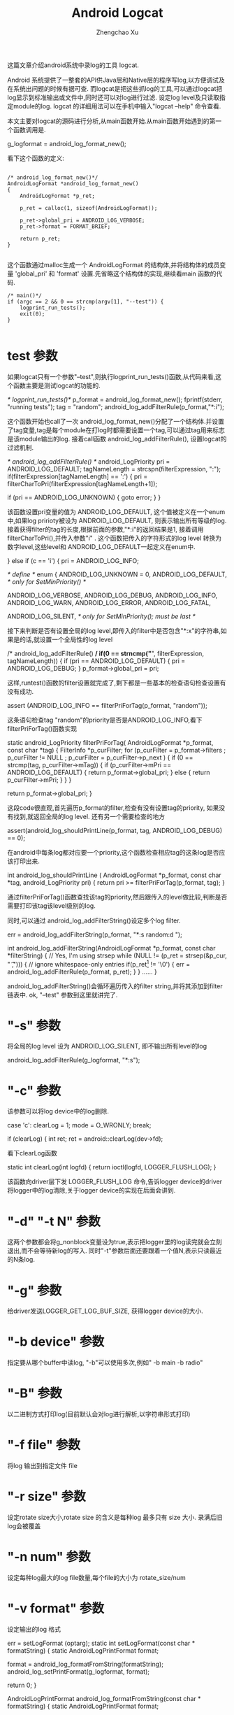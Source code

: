 #+OPTIONS: ^:nil
#+OPTIONS: toc:t H:2
#+AUTHOR: Zhengchao Xu
#+EMAIL: xuzhengchaojob@gmail.com
#+TITLE: Android Logcat

这篇文章介绍android系统中录log的工具 logcat.

Android 系统提供了一整套的API供Java层和Native层的程序写log,以方便调试及在系统出问题的时候有据可查. 
而logcat是把这些抓log的工具,可以通过logcat把log显示到标准输出或文件中,同时还可以对log进行过滤. 设定log level及只读取指定module的log. logcat 的详细用法可以在手机中输入"logcat --help" 命令查看.

本文主要对logcat的源码进行分析,从main函数开始.从main函数开始遇到的第一个函数调用是.

    g_logformat = android_log_format_new();

看下这个函数的定义:
#+BEGIN_EXAMPLE

	/* android_log_format_new()*/
	AndroidLogFormat *android_log_format_new()
	{
	    AndroidLogFormat *p_ret;
	
	    p_ret = calloc(1, sizeof(AndroidLogFormat));
	
	    p_ret->global_pri = ANDROID_LOG_VERBOSE;
	    p_ret->format = FORMAT_BRIEF;
	
	    return p_ret;
	}
	
#+END_EXAMPLE	
这个函数通过malloc生成一个 AndroidLogFormat 的结构体,并将结构体的成员变量 'global_pri' 和 'format' 设置.先省略这个结构体的实现,继续看main 函数的代码.
#+BEGIN_EXAMPLE
	/* main()*/
    if (argc == 2 && 0 == strcmp(argv[1], "--test")) {
        logprint_run_tests();
        exit(0);
    }

#+END_EXAMPLE	
* test 参数

如果logcat只有一个参数"--test",则执行logprint_run_tests()函数,从代码来看,这个函数主要是测试logcat的功能的.

	/* logprint_run_tests()*/
    p_format = android_log_format_new();
    fprintf(stderr, "running tests\n");
    tag = "random";
    android_log_addFilterRule(p_format,"*:i");

这个函数开始也call了一次 android_log_format_new()分配了一个结构体.并设置了tag变量,tag是每个module在打log时都需要设置一个tag,可以通过tag用来标志是该module输出的log. 接着call函数 android_log_addFilterRule(), 设置logcat的过滤机制.

	/* android_log_addFilterRule() */
	android_LogPriority pri = ANDROID_LOG_DEFAULT;
	tagNameLength = strcspn(filterExpression, ":");
    if(filterExpression[tagNameLength] == ':') {
        pri = filterCharToPri(filterExpression[tagNameLength+1]);

        if (pri == ANDROID_LOG_UNKNOWN) {
            goto error;
        }
    }

该函数设置pri变量的值为 ANDROID_LOG_DEFAULT, 这个值被定义在一个enum中,如果log pririoty被设为 ANDROID_LOG_DEFAULT, 则表示输出所有等级的log.接着获得filter的tag的长度,根据前面的参数,"*:i"的返回结果是1, 接着调用filterCharToPri(),并传入参数"i"
. 这个函数把传入的字符形式的log level 转换为数字level,这些level和 ANDROID_LOG_DEFAULT一起定义在enum中.

    } else if (c == 'i') {
        pri = ANDROID_LOG_INFO;

	/* define */
	enum  {
	    ANDROID_LOG_UNKNOWN = 0,
	    ANDROID_LOG_DEFAULT,    /* only for SetMinPriority() */
	
	    ANDROID_LOG_VERBOSE,
	    ANDROID_LOG_DEBUG,
	    ANDROID_LOG_INFO,
	    ANDROID_LOG_WARN,
	    ANDROID_LOG_ERROR,
	    ANDROID_LOG_FATAL,
	
	    ANDROID_LOG_SILENT,     /* only for SetMinPriority(); must be last */
	
接下来判断是否有设置全局的log level,即传入的filter中是否包含"*:x"的字符串,如果是的话,就设置一个全局性的log level

	/* android_log_addFilterRule() */
    if(0 == strncmp("*", filterExpression, tagNameLength)) {
        if (pri == ANDROID_LOG_DEFAULT) {
            pri = ANDROID_LOG_DEBUG;
        }
        p_format->global_pri = pri;

这样,runtest()函数的filter设置就完成了,剩下都是一些基本的检查语句检查设置有没有成功.

	    assert (ANDROID_LOG_INFO == filterPriForTag(p_format, "random"));

这条语句检查tag "random"的priority是否是ANDROID_LOG_INFO,看下 filterPriForTag()函数实现

	static android_LogPriority filterPriForTag(
	        AndroidLogFormat *p_format, const char *tag)
	{
	    FilterInfo *p_curFilter;
	    for (p_curFilter = p_format->filters
	            ; p_curFilter != NULL
	            ; p_curFilter = p_curFilter->p_next
	    ) {
	        if (0 == strcmp(tag, p_curFilter->mTag)) {
	            if (p_curFilter->mPri == ANDROID_LOG_DEFAULT) {
	                return p_format->global_pri;
	            } else {
	                return p_curFilter->mPri;
	            }
	        }
	    }
	
	    return p_format->global_pri;
	}

这段code很直观,首先遍历p_format的filter,检查有没有设置tag的priority, 如果没有找到,就返回全局的log level. 还有另一个需要检查的地方

    assert(android_log_shouldPrintLine(p_format, tag, ANDROID_LOG_DEBUG) == 0);

在android中每条log都对应要一个priority,这个函数检查相应tag的这条log是否应该打印出来.
	
	int android_log_shouldPrintLine (
	        AndroidLogFormat *p_format, const char *tag, android_LogPriority pri)
	{
	    return pri >= filterPriForTag(p_format, tag);
	}

通过filterPriForTag()函数查找该tag的priority,然后跟传入的level做比较,判断是否需要打印该tag该level级别的log.

同时,可以通过 android_log_addFilterString()设定多个log filter.

    err = android_log_addFilterString(p_format, "*:s random:d ");

	int android_log_addFilterString(AndroidLogFormat *p_format,
	        const char *filterString)
	{
	    // Yes, I'm using strsep
	    while (NULL != (p_ret = strsep(&p_cur, " \t,"))) {
	        // ignore whitespace-only entries
	        if(p_ret[0] != '\0') {
	            err = android_log_addFilterRule(p_format, p_ret);
	        }
	    }
	......	
	}

android_log_addFilterString()会循环遍历传入的filter string,并将其添加到filter 链表中.
ok, "--test" 参数到这里就讲完了.

* "-s" 参数

将全局的log level 设为 ANDROID_LOG_SILENT, 即不输出所有level的log

	android_log_addFilterRule(g_logformat, "*:s");

* "-c" 参数

该参数可以将log device中的log删除.

	case 'c':
       clearLog = 1;
       mode = O_WRONLY;
    break;

        if (clearLog) {
            int ret;
            ret = android::clearLog(dev->fd);

看下clearLog函数

	static int clearLog(int logfd)
	{
	    return ioctl(logfd, LOGGER_FLUSH_LOG);
	}

该函数向driver层下发 LOGGER_FLUSH_LOG 命令,告诉logger device的driver将logger中的log清除,关于logger device的实现在后面会讲到.

* "-d" "-t N" 参数

这两个参数都会将g_nonblock变量设为true,表示把logger里的log读完就会立刻退出,而不会等待新log的写入. 同时"-t"参数后面还要跟着一个值N,表示只读最近的N条log.

* "-g" 参数

给driver发送LOGGER_GET_LOG_BUF_SIZE, 获得logger device的大小.

* "-b device" 参数

指定要从哪个buffer中读log, "-b"可以使用多次,例如" -b main -b radio"

* "-B" 参数

以二进制方式打印log(目前默认会对log进行解析,以字符串形式打印)

* "-f file" 参数

将log 输出到指定文件 file

* "-r size" 参数

设定rotate size大小,rotate size 的含义是每种log 最多只有 size 大小. 录满后旧log会被覆盖

* "-n num" 参数

设定每种log最大的log file数量,每个file的大小为 rotate_size/num

* "-v format" 参数

设定输出的log 格式

	err = setLogFormat (optarg);
	static int setLogFormat(const char * formatString)
	{
	    static AndroidLogPrintFormat format;
	
	    format = android_log_formatFromString(formatString);
	    android_log_setPrintFormat(g_logformat, format);

	    return 0;
	}

	AndroidLogPrintFormat android_log_formatFromString(const char * formatString)
	{
	    static AndroidLogPrintFormat format;
	
	    if (strcmp(formatString, "brief") == 0) format = FORMAT_BRIEF;
	    else if (strcmp(formatString, "process") == 0) format = FORMAT_PROCESS;
	    else if (strcmp(formatString, "tag") == 0) format = FORMAT_TAG;
	    else if (strcmp(formatString, "thread") == 0) format = FORMAT_THREAD;
	    else if (strcmp(formatString, "raw") == 0) format = FORMAT_RAW;
	    else if (strcmp(formatString, "time") == 0) format = FORMAT_TIME;
	    else if (strcmp(formatString, "threadtime") == 0) format = FORMAT_THREADTIME;
	    else if (strcmp(formatString, "long") == 0) format = FORMAT_LONG;
	    else format = FORMAT_OFF;
	
	    return format;
	}

第一个函数把字符串形式的format转换成整形表示,第二个参数把转换后的format设置到全局变量g_logformat中
	

OK, 到此为止,参数部分就解析完毕.接着执行下面的代码


如果没有指定"-b"参数的话,会默认打开 "main" 和 "system" 两个logger device

    if (!devices) {
        devices = new log_device_t(strdup("/dev/"LOGGER_LOG_MAIN), false, 'm');
        android::g_devCount = 1;
        int accessmode =
                  (mode & O_RDONLY) ? R_OK : 0
                | (mode & O_WRONLY) ? W_OK : 0;
        if (0 == access("/dev/"LOGGER_LOG_SYSTEM, accessmode)) {
            devices->next = new log_device_t(strdup("/dev/"LOGGER_LOG_SYSTEM), false, 's');
            android::g_devCount++;
        }
    }

接下来是设定输出,如果没有指定"-f file"参数,默认输出到标准输出,否则打开file 文件.

	static void setupOutput()
	{
	
	    if (g_outputFileName == NULL) {
	        g_outFD = STDOUT_FILENO;
	    } else {
	        struct stat statbuf;
	        g_outFD = openLogFile (g_outputFileName);
	        fstat(g_outFD, &statbuf);
	        g_outByteCount = statbuf.st_size;
	    }
	}
	
如果有设定log filter的话,会解析字符串并加入到g_logformat的filter链表中	

	for (int i = optind ; i < argc ; i++) {
    	err = android_log_addFilterString(g_logformat, argv[i]);

接下来会打开logger device,然后就是读log了.

    android::readLogLines(devices);

* 读log

readLogLines()函数通过一个while loop不停的从kernel 层的logger device中读取log

    while (1) {
        do {
            timeval timeout = { 0, 5000 /* 5ms */ }; // If we oversleep it's ok, i.e. ignore EINTR.
            FD_ZERO(&readset);
            for (dev=devices; dev; dev = dev->next) {
                FD_SET(dev->fd, &readset);
            }
            result = select(max + 1, &readset, NULL, NULL, sleep ? NULL : &timeout);
        } while (result == -1 && errno == EINTR);

这里有设一个timeout,最开始这个值为false,标志一直等待有log产生. 如果为true, 表示这段时间内没有新的log产生,则会把以及读出来的log全部flush到输出.

如果select()返回,会检查是否有logger device可读,并尝试从device中读取一条log.
#+BEGIN_EXAMPLE

        if (result >= 0) {
            for (dev=devices; dev; dev = dev->next) {
                if (FD_ISSET(dev->fd, &readset)) {
                    queued_entry_t* entry = new queued_entry_t();
                    ret = read(dev->fd, entry->buf, LOGGER_ENTRY_MAX_LEN);

#+END_EXAMPLE
logger device read() 的实现是每次读取一条logger_entry, 并存放到结构体queued_entry_t 的成员变量 buf 中,queued_entry_t 的定义如下:
#+BEGIN_EXAMPLE

	struct queued_entry_t {
	    union {
	        unsigned char buf[LOGGER_ENTRY_MAX_LEN + 1] __attribute__((aligned(4)));
	        struct logger_entry entry __attribute__((aligned(4)));
	    };
	    queued_entry_t* next;
	
	    queued_entry_t() {
	        next = NULL;
	    }
	};

#+END_EXAMPLE
可以看到buf和logger_entry被定义成union结构,所以读到buffer的内容同时是一条logger_entry.	该结构体的定义如下
#+BEGIN_EXAMPLE

	struct logger_entry {
	    uint16_t    len;    /* length of the payload */
	    uint16_t    __pad;  /* no matter what, we get 2 bytes of padding */
	    int32_t     pid;    /* generating process's pid */
	    int32_t     tid;    /* generating process's tid */
	    int32_t     sec;    /* seconds since Epoch */
	    int32_t     nsec;   /* nanoseconds */
	    char        msg[0]; /* the entry's payload */
	};

#+END_EXAMPLE	
第一个变量len是字符串msg的长度,所以read()函数返回后会对返回值和len的值做比较,如果不相等,表示读的数据有错误.
#+BEGIN_EXAMPLE

	else if (entry->entry.len != ret - sizeof(struct logger_entry)) {
   		fprintf(stderr, "read: unexpected length. Expected %d, got %d\n",
   		entry->entry.len, ret - sizeof(struct logger_entry));
   		exit(EXIT_FAILURE);
   	}

#+END_EXAMPLE
接着会call device变量dev的enqueue()函数把刚读出来的log插入到dev的entry list中,并排序.
#+BEGIN_EXAMPLE

    void enqueue(queued_entry_t* entry) {
        if (this->queue == NULL) {
            this->queue = entry;
        } else {
            queued_entry_t** e = &this->queue;
            while (*e && cmp(entry, *e) >= 0) {
                e = &((*e)->next);
            }
            entry->next = *e;
            *e = entry;
        }
    }
	
	static int cmp(queued_entry_t* a, queued_entry_t* b) {
	    int n = a->entry.sec - b->entry.sec;
	    if (n != 0) {
	        return n;
	    }
	    return a->entry.nsec - b->entry.nsec;
	}

#+END_EXAMPLE
插入的算法是从链表头开始已有entry与新entry的时间戳,如果新entry的产生时间比较晚,就继续与下一个entry比较. 其实理论上讲,晚到来的log总是产生时间晚的log,所以这种比较的比较次数一般要大于从尾部开始比较. 另外值得一提的是比较算法采用了指针的指针,比较简洁,避免插入时链表头的判断. Linus大婶曾经在一次访谈中说道"这才是指针的真正用法".......

接下来会打印log,需要说明的是没读出一次log就会判断是否需要打印log. 如果是select超时返回,会打印所有"需要"打印的log(这里加所有是因为如果使用"t"参数的话,只会打印最新的几条log),否则,会打印除最后一条log以外的所有log,剩一条log是为了下次时间戳的比较.
#+BEGIN_EXAMPLE

  	while (g_tail_lines == 0 || queued_lines > g_tail_lines) {
    	chooseFirst(devices, &dev);
       	if (dev == NULL || dev->queue->next == NULL) {
        	break;
        }
        if (g_tail_lines == 0) {
        	printNextEntry(dev);
        } else {
            skipNextEntry(dev);
        }
        --queued_lines;

#+END_EXAMPLE
chooseFirst()函数会把device链表中包含最新log的device选出来,这样对于多种类型的log输出到同一个文件的case,可以保证log按时间排序.
#+BEGIN_EXAMPLE

	static void chooseFirst(log_device_t* dev, log_device_t** firstdev) {
	    for (*firstdev = NULL; dev != NULL; dev = dev->next) {
	        if (dev->queue != NULL && (*firstdev == NULL || cmp(dev->queue, (*firstdev)->queue) < 0)) {
	            *firstdev = dev;
	        }
	    }
	}
	
#+END_EXAMPLE	
接着就是call printNextEntry()进行log输出.
#+BEGIN_EXAMPLE

	static void printNextEntry(log_device_t* dev) {
	    maybePrintStart(dev);
	    if (g_printBinary) {
	        printBinary(&dev->queue->entry);
	    } else {
	        processBuffer(dev, &dev->queue->entry);
	    }
	    skipNextEntry(dev);
	}

#+END_EXAMPLE
如果中指定了"B"参数,log将不会被解析,直接以二进制的方式输出,否则,调用 processBuffer()对log entry进行解析.
#+BEGIN_EXAMPLE

    if (dev->binary) {
        err = android_log_processBinaryLogBuffer(buf, &entry, g_eventTagMap,
                binaryMsgBuf, sizeof(binaryMsgBuf));
        //printf(">>> pri=%d len=%d msg='%s'\n",
        //    entry.priority, entry.messageLen, entry.message);
    } else {
        err = android_log_processLogBuffer(buf, &entry);
    }

#+END_EXAMPLE
android log system目前有四种类型的log: main, system, radio, event. 其中前三种可以分为同一类型,log可以通过android_log_processLogBuffer()直接解析成人类可以读懂的文字. event log则稍有不同,解析后的log也要通过相应的文件才能读懂. 这里主要看一下常规log的解析.

android_log_processLogBuffer()的参数有两个,第一个是logger_entry变量,第二个是AndroidLogEntry变量,其实这两个结构体的内容大致相同,只不过后一个包含的信息更多一些.
#+BEGIN_EXAMPLE

	struct logger_entry {
	    uint16_t    len;    /* length of the payload */
	    uint16_t    __pad;  /* no matter what, we get 2 bytes of padding */
	    int32_t     pid;    /* generating process's pid */
	    int32_t     tid;    /* generating process's tid */
	    int32_t     sec;    /* seconds since Epoch */
	    int32_t     nsec;   /* nanoseconds */
	    char        msg[0]; /* the entry's payload */
	};
		
	typedef struct AndroidLogEntry_t {
	    time_t tv_sec;
	    long tv_nsec;
	    android_LogPriority priority;
	    int32_t pid;
	    int32_t tid;
	    const char * tag;
	    size_t messageLen;
	    const char * message;
	} AndroidLogEntry;
	
	int android_log_processLogBuffer(struct logger_entry *buf,
	                                 AndroidLogEntry *entry)
	{
	    entry->tv_sec = buf->sec;
	    entry->tv_nsec = buf->nsec;
	    entry->pid = buf->pid;
	    entry->tid = buf->tid;
	
	    int msgStart = -1;
	    int msgEnd = -1;
	
	    int i;
	    for (i = 1; i < buf->len; i++) {
	        if (buf->msg[i] == '\0') {
	            if (msgStart == -1) {
	                msgStart = i + 1;
	            } else {
	                msgEnd = i;
	                break;
	            }
	        }
	    }
	
	    entry->priority = buf->msg[0];
	    entry->tag = buf->msg + 1;
	    entry->message = buf->msg + msgStart;
	    entry->messageLen = msgEnd - msgStart;
	
	    return 0;
	}

#+END_EXAMPLE
可以看到转换函数主要是把logger_entry的msg给分割成三个部分:priority, tag, message.

接着会调用android_log_shouldPrintLine()检查该该tag及该level的log是否应该被打印,如果是,则调用android_log_printLogLine()打印.
#+BEGIN_EXAMPLE

	/* android_log_printLogLine() */

    outBuffer = android_log_formatLogLine(p_format, defaultBuffer,
            sizeof(defaultBuffer), entry, &totalLen);

    do {
        ret = write(fd, outBuffer, totalLen);
    } while (ret < 0 && errno == EINTR);

	......

    if (outBuffer != defaultBuffer) {
        free(outBuffer);
    }

前面讲过可以通过参数"-v"设置打印的log格式,所以android_log_formatLogLine()的作用就是将entry 转换为最终的打印格式.


	/* android_log_formatLogLine() */

    priChar = filterPriToChar(entry->priority);
    ptm = localtime(&(entry->tv_sec));
    strftime(timeBuf, sizeof(timeBuf), "%m-%d %H:%M:%S", ptm);

    size_t prefixLen, suffixLen;

    switch (p_format->format) {
        case FORMAT_TAG:
            prefixLen = snprintf(prefixBuf, sizeof(prefixBuf),
                "%c/%-8s: ", priChar, entry->tag);
            strcpy(suffixBuf, "\n"); suffixLen = 1;
            break;
        case FORMAT_PROCESS:
            prefixLen = snprintf(prefixBuf, sizeof(prefixBuf),
                "%c(%5d) ", priChar, entry->pid);
            suffixLen = snprintf(suffixBuf, sizeof(suffixBuf),
                "  (%s)\n", entry->tag);
            break;
        case FORMAT_THREAD:
            prefixLen = snprintf(prefixBuf, sizeof(prefixBuf),
                "%c(%5d:%5d) ", priChar, entry->pid, entry->tid);
            strcpy(suffixBuf, "\n");
            suffixLen = 1;
            break;
        case FORMAT_RAW:
            prefixBuf[0] = 0;
            prefixLen = 0;
            strcpy(suffixBuf, "\n");
            suffixLen = 1;
            break;
        case FORMAT_TIME:
            prefixLen = snprintf(prefixBuf, sizeof(prefixBuf),
                "%s.%03ld %c/%-8s(%5d): ", timeBuf, entry->tv_nsec / 1000000,
                priChar, entry->tag, entry->pid);
            strcpy(suffixBuf, "\n");
            suffixLen = 1;
            break;
        case FORMAT_THREADTIME:
            prefixLen = snprintf(prefixBuf, sizeof(prefixBuf),
                "%s.%03ld %5d %5d %c %-8s: ", timeBuf, entry->tv_nsec / 1000000,
                entry->pid, entry->tid, priChar, entry->tag);
            strcpy(suffixBuf, "\n");
            suffixLen = 1;
            break;
        case FORMAT_LONG:
            prefixLen = snprintf(prefixBuf, sizeof(prefixBuf),
                "[ %s.%03ld %5d:%5d %c/%-8s ]\n",
                timeBuf, entry->tv_nsec / 1000000, entry->pid,
                entry->tid, priChar, entry->tag);
            strcpy(suffixBuf, "\n\n");
            suffixLen = 2;
            prefixSuffixIsHeaderFooter = 1;
            break;
        case FORMAT_BRIEF:
        default:
            prefixLen = snprintf(prefixBuf, sizeof(prefixBuf),
                "%c/%-8s(%5d): ", priChar, entry->tag, entry->pid);
            strcpy(suffixBuf, "\n");
            suffixLen = 1;
            break;
    }

    size_t numLines;
    size_t i;
    char *p;
    size_t bufferSize;
    const char *pm;


    ret[0] = '\0';       /* to start strcat off */

    p = ret;
    pm = entry->message;


#+END_EXAMPLE
首先会将数字格式的priority转为字符格式,接着生成格式化时间字符串.然后进入switch判断当前的format形式,并生成对应的prefix. 因为snprintf/vsnprintf有个特点:虽然它们最多只会向buffer写入指定长度的字符串(也就是说,如果buffer不足,字符串会被截断),但是,它们的返回值确是理想情况下(buffer足够大)可以写入的字符串长度.所以程序接下来会判断返回值跟buffer size是否相等.

#+BEGIN_EXAMPLE
	/* android_log_formatLogLine() */
    if(prefixLen >= sizeof(prefixBuf))
        prefixLen = sizeof(prefixBuf) - 1;
    if(suffixLen >= sizeof(suffixBuf))
        suffixLen = sizeof(suffixBuf) - 1;

接着会遍历msg中的"\n"判断该条log需要分几行打出,每行打出的log都会有prefix字符串

	/* android_log_formatLogLine() */
    if (prefixSuffixIsHeaderFooter) {
        numLines = 1;
    } else {
        pm = entry->message;
        numLines = 0;

        while (pm < (entry->message + entry->messageLen)) {
            if (*pm++ == '\n') numLines++;
        }
        if (pm > entry->message && *(pm-1) != '\n') numLines++;
    }

#+END_EXAMPLE
在函数参数中已经传入了存log的buffer,但是,如果需要打印的log 长度超过了buffer size,则系统会重新malloc一个新的buffer,记住:这个buffer需要在函数外free掉!!!!(logcat的做法是判断函数返回值是否等于传入的buffer,如果不是,则表示有新buffer malloc,就会free掉)
#+BEGIN_EXAMPLE

	/* android_log_formatLogLine() */
    bufferSize = (numLines * (prefixLen + suffixLen)) + entry->messageLen + 1;

    if (defaultBufferSize >= bufferSize) {
        ret = defaultBuffer;
    } else {
        ret = (char *)malloc(bufferSize);

        if (ret == NULL) {
            return ret;
        }
    }

	/* android_log_printLogLine() */
    if (outBuffer != defaultBuffer) {
        free(outBuffer);
    }

#+END_EXAMPLE
最后是生成最终的log字符串.对于"long"格式的log format来讲,prefix只需打印一次,所以不需要遍历msg中的"\n".否则,对于每行log都要加上prefix.

#+BEGIN_EXAMPLE
    if (prefixSuffixIsHeaderFooter) {
        strcat(p, prefixBuf);
        p += prefixLen;
        strncat(p, entry->message, entry->messageLen);
        p += entry->messageLen;
        strcat(p, suffixBuf);
        p += suffixLen;
    } else {
        while(pm < (entry->message + entry->messageLen)) {
            const char *lineStart;
            size_t lineLen;
            lineStart = pm;

            // Find the next end-of-line in message
            while (pm < (entry->message + entry->messageLen)
                    && *pm != '\n') pm++;
            lineLen = pm - lineStart;

            strcat(p, prefixBuf);
            p += prefixLen;
            strncat(p, lineStart, lineLen);
            p += lineLen;
            strcat(p, suffixBuf);
            p += suffixLen;

            if (*pm == '\n') pm++;
        }
    }

    if (p_outLength != NULL) {
        *p_outLength = p - ret;
    }

    return ret;

#+END_EXAMPLE
函数返回后,就把最终字符串写到输出. 

OK,logcat的用法及实现流程到这里就基本结束了.

* Footnotes

[0]  ignore 
